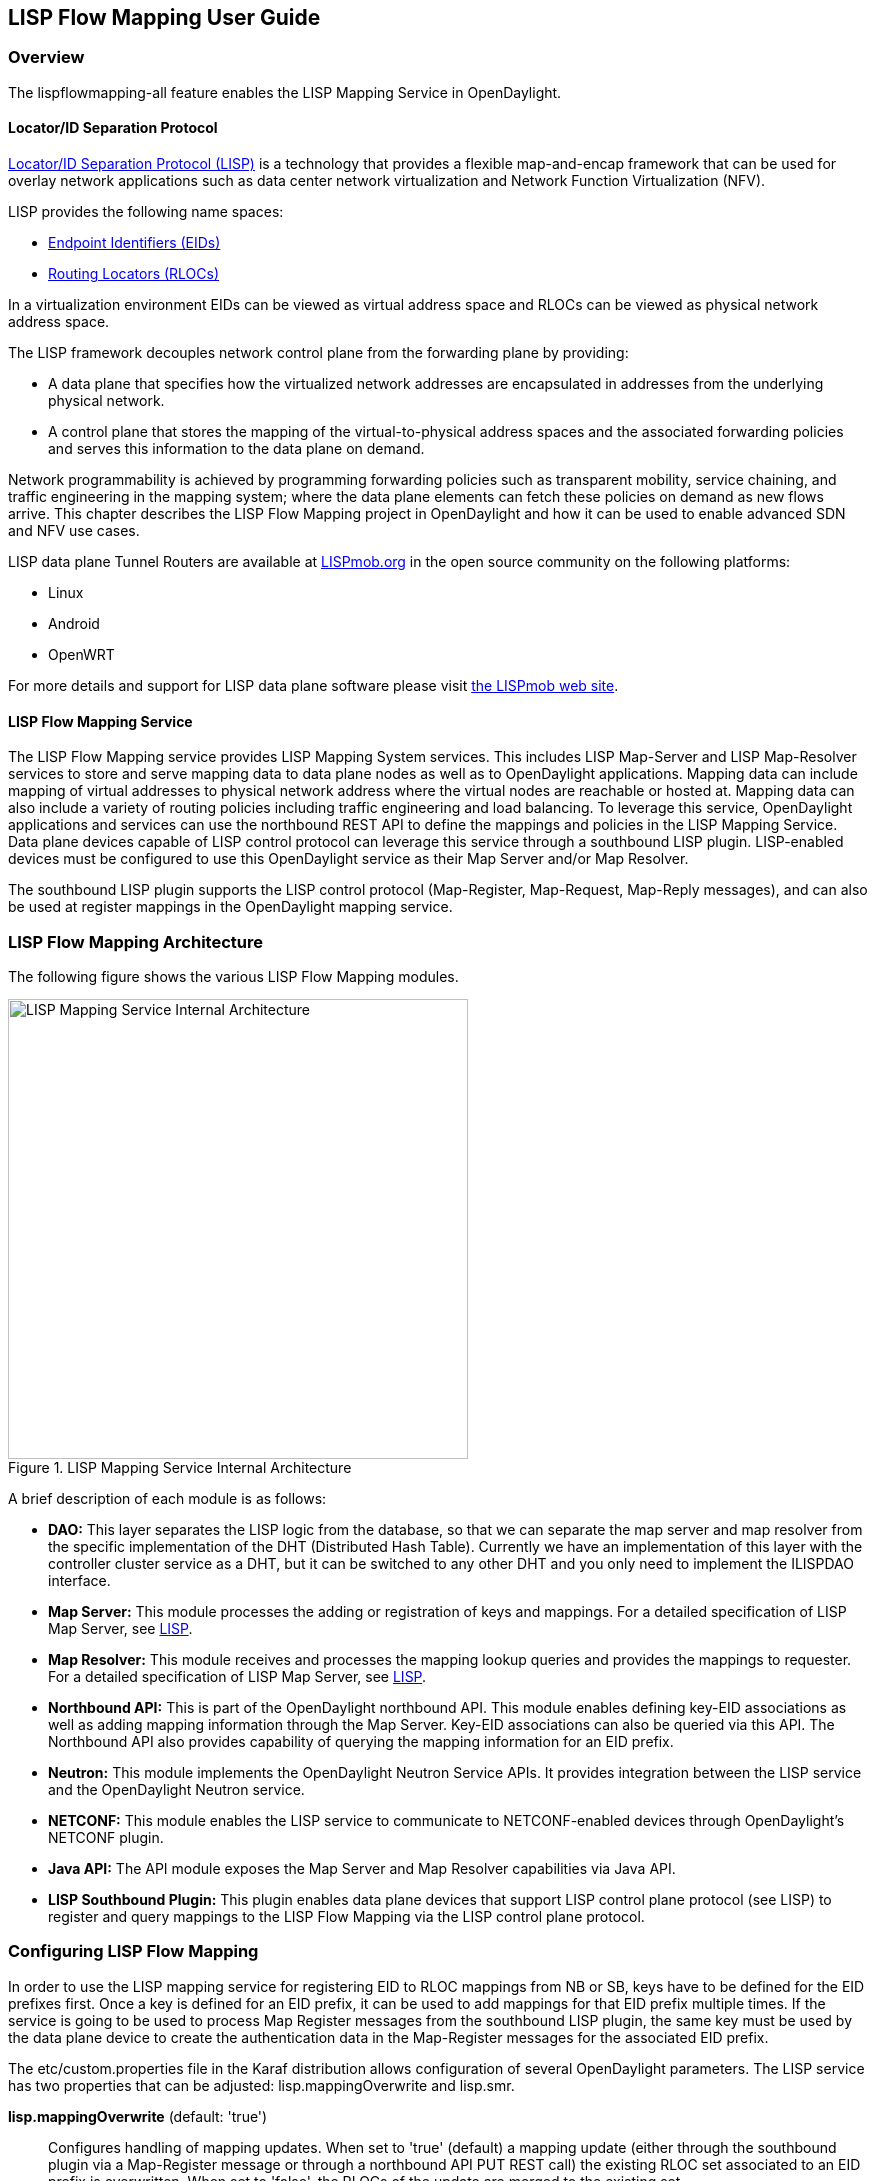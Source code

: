 == LISP Flow Mapping User Guide

=== Overview

The lispflowmapping-all feature enables the LISP Mapping Service in OpenDaylight.

==== Locator/ID Separation Protocol

http://tools.ietf.org/html/rfc6830[Locator/ID Separation Protocol (LISP)] is a
technology that provides a flexible map-and-encap framework that can be used
for overlay network applications such as data center network virtualization and
Network Function Virtualization (NFV).

LISP provides the following name spaces:

* http://tools.ietf.org/html/rfc6830#page-6[Endpoint Identifiers (EIDs)]
* http://tools.ietf.org/html/rfc6830#section-3[Routing Locators (RLOCs)]

In a virtualization environment EIDs can be viewed as virtual address space and
RLOCs can be viewed as physical network address space.

The LISP framework decouples network control plane from the forwarding plane by
providing:

* A data plane that specifies how the virtualized network addresses are
  encapsulated in addresses from the underlying physical network.
* A control plane that stores the mapping of the virtual-to-physical address
  spaces and the associated forwarding policies and serves this information to
  the data plane on demand.

Network programmability is achieved by programming forwarding policies such as
transparent mobility, service chaining, and traffic engineering in the mapping
system; where the data plane elements can fetch these policies on demand as new
flows arrive. This chapter describes the LISP Flow Mapping project in
OpenDaylight and how it can be used to enable advanced SDN and NFV use cases.

LISP data plane Tunnel Routers are available at
http://LISPmob.org/[LISPmob.org] in the open source community on the following
platforms:

* Linux
* Android
* OpenWRT

For more details and support for LISP data plane software please visit
http://LISPmob.org/[the LISPmob web site].

==== LISP Flow Mapping Service

The LISP Flow Mapping service provides LISP Mapping System services. This
includes LISP  Map-Server and LISP Map-Resolver services to store and serve
mapping data to data plane nodes as well as to OpenDaylight applications.
Mapping data can include mapping of virtual addresses to physical network
address where the virtual nodes are reachable or hosted at. Mapping data can
also include a variety of routing policies including traffic engineering and
load balancing. To leverage this service, OpenDaylight applications and
services can use the northbound REST API to define the mappings and policies in
the LISP Mapping Service. Data plane devices capable of LISP control protocol
can leverage this service through a southbound LISP plugin. LISP-enabled
devices must be configured to use this OpenDaylight service as their Map Server
and/or Map Resolver.

The southbound LISP plugin supports the LISP control protocol (Map-Register,
Map-Request, Map-Reply messages), and can also be used at register mappings in
the OpenDaylight mapping service.

=== LISP Flow Mapping Architecture

The following figure shows the various LISP Flow Mapping modules.

.LISP Mapping Service Internal Architecture

image::lispflow-technical-arch-overview-helium.jpg["LISP Mapping Service Internal Architecture", width=460]

A brief description of each module is as follows:

* *DAO:* This layer separates the LISP logic from the database, so that we can
separate the map server and map resolver from the specific implementation of
the DHT (Distributed Hash Table). Currently we have an implementation of this
layer with the controller cluster service as a DHT, but it can be switched to
any other DHT and you only need to implement the ILISPDAO interface.

* *Map Server:* This module processes the adding or registration of keys and
  mappings. For a detailed specification of LISP Map Server, see
  http://tools.ietf.org/search/rfc6830[LISP].
* *Map Resolver:* This module receives and processes the mapping lookup queries
  and provides the mappings to requester. For a detailed specification of LISP
  Map Server, see http://tools.ietf.org/search/rfc6830[LISP].
* *Northbound API:* This is part of the OpenDaylight northbound API. This
  module enables defining key-EID associations as well as adding mapping
  information through the Map Server. Key-EID associations can also be queried
  via this API. The Northbound API also provides capability of querying the
  mapping information for an EID prefix.
* *Neutron:* This module implements the OpenDaylight Neutron Service APIs. It
  provides integration between the LISP service and the OpenDaylight Neutron
  service.
* *NETCONF:* This module enables the LISP service to communicate to
  NETCONF-enabled devices through OpenDaylight's NETCONF plugin.
* *Java API:* The API module exposes the Map Server and Map Resolver
  capabilities via Java API.
* *LISP Southbound Plugin:* This plugin enables data plane devices that support
  LISP control plane protocol (see LISP) to register and query mappings to the
  LISP Flow Mapping via the LISP control plane protocol.


=== Configuring LISP Flow Mapping

In order to use the LISP mapping service for registering EID to RLOC mappings
from NB or SB, keys have to be defined for the EID prefixes first. Once a key
is defined for an EID prefix, it can be used to add mappings for that EID
prefix multiple times. If the service is going to be used to process Map
Register messages from the southbound LISP plugin, the same key must be used by
the data plane device to create the authentication data in the Map-Register
messages for the associated EID prefix.

The +etc/custom.properties+ file in the Karaf distribution allows configuration
of several OpenDaylight parameters.  The LISP service has two properties that
can be adjusted: +lisp.mappingOverwrite+ and +lisp.smr+.

*lisp.mappingOverwrite* (default: 'true')::
    Configures handling of mapping updates.  When set to 'true' (default) a
    mapping update (either through the southbound plugin via a Map-Register
    message or through a northbound API PUT REST call) the existing RLOC set
    associated to an EID prefix is overwritten.  When set to 'false', the RLOCs
    of the update are merged to the existing set.

*lisp.smr* (default: 'false')::
    Enables/disables the
    http://tools.ietf.org/html/rfc6830#section-6.6.2[Solicit-Map-Request (SMR)]
    functionality.  SMR is a method to notify changes in an EID-to-RLOC mapping
    to "subscribers".  The LISP service considers all Map-Request's source RLOC
    as a subscriber to the requested EID prefix, and will send an SMR control
    message to that RLOC if the mapping changes.

=== Tutorials

This section provides a tutorial demonstrating various features in this service.

==== Creating a LISP overlay

This section provides instructions to set up a LISP network of three nodes (one
"client" node and two "server" nodes) using LISPmob and Open vSwitch (OVS) as
data plane LISP nodes and the LISP Flow Mapping project from OpenDaylight as
the LISP programmable mapping system for the LISP network.

===== Overview

The steps shown below will demonstrate setting up a LISP network between a
client and two servers. Then performing a failover between the two "server"
nodes.

===== Prerequisites

NOTE: It is more convenient to use the Postman Chrome browser plugin to edit
and send the requests. The project git repository hosts a collection of the
requests that are used in this tutorial in the
+resources/tutorial/ODL_Summit_LISP_Demo.json+ file. You can import this file
to Postman by following 'Collections->Import a collection->Import from URL' and
then entering the following link:
+https://git.opendaylight.org/gerrit/gitweb?p=lispflowmapping.git;a=blob_plain;f=resources/tutorial/ODL_Summit_LISP_Demo.json;hb=refs/heads/develop+.
Alternatively, you can save the file on your machine, or if you have the
repository checked out, you can import from there. You will need to define some
variables to point to your OpenDaylight controller instance.

NOTE: It is assumed that commands are executed as the 'root' user.

NOTE: To set up a basic LISP network overlay (no fail-over) without dealing
      with OVS, you can skip steps 7 and 8 and just use LISPmob as your
      dataplane. If you do want to test fail-over, but not using OVS, skip
      steps 7 and 8, but set up LISPmob on *server2* as well, with identical
      configuration.

===== Target Environment

The three LISP data plane nodes and the LISP mapping system are assumed to be
running in Linux virtual machines using the following IPv4 addresses on their
eth0 interfaces (please adjust configuration files, JSON examples, etc.
accordingly if you're using another addressing scheme):

.Nodes in the tutorial
[align="right",options="header"]
|===
| Node          |  Node Type     | IP Address
| *controller*  |  OpenDaylight  | 10.33.12.32
| *client*      |  LISPmob       | 10.33.12.35
| *server1*     |  LISPmob       | 10.33.12.37
| *server2*     |  Open vSwitch  | 10.33.12.44
|===

Note: While the tutorial uses LISPmob and OVS as the data plane, they could be
any LISP-enabled HW or SW router (commercial/open source).

===== Instructions

The below steps are using the command line tool cURL to talk to the LISP Flow
Mapping northbound REST API. This is so that you can see the actual request
URLs and body content on the page.

. Install and run OpenDaylight Helium release on the controller VM. Please
  follow the general OpenDaylight Helium Installation Guide for this step. Once
  the OpenDaylight controller is running install the 'odl-openflowplugin-all',
  'odl-adsal-compatibility-all', 'odl-ovsdb-all', and 'odl-lispflowmapping-all'
  features from the CLI:

 feature:install odl-openflowplugin-all odl-adsal-compatibility-all odl-ovsdb-all odl-lispflowmapping-all
+
NOTE: If you're not planning on using OVS you can skip the first three and
install 'odl-lispflowmapping-all' only.
+
It takes quite a while to load and initialize all features and their
dependencies. It's worth running the command +log:tail+ in the Karaf console to
see when is the log output winding down, and continue after that.

. Install LISPmob on the *client* and *server1* VMs following the installation
instructions https://github.com/LISPmob/lispmob#software-prerequisites[from the LISPmob README file].

. Configure the LISPmob installations from the previous step. Starting from the
+lispd.conf.example+ file in the distribution, set the EID in each +lispd.conf+
file from the IP address space selected for your virtual/LISP network. In this
tutorial the EID of the *client* is set to 1.1.1.1/32, and that of *server1* to
2.2.2.2/32. Set the RLOC interface in each +lispd.conf+. LISP will determine
the RLOC (IP address of the corresponding VM) based on this interface. Set the
Map-Resolver address to the IP address of the *controller*, and on the *client*
the Map-Server too. On *server1* set the Map-Server to something else, so that
it doesn't interfere with the mappings on the controller, since we're going to
program them manually. Modify the "key" parameter in each +lispd.conf+ file to
a key/password of your choice, 'asdf' in this tutorial. The
+resources/tutorial+ directory in the 'develop' branch of the project git
repository has the files used in the tutorial checked in:
https://git.opendaylight.org/gerrit/gitweb?p=lispflowmapping.git;a=blob_plain;f=resources/tutorial/lispd.conf.client;hb=refs/heads/develop[lispd.conf.client]
and https://git.opendaylight.org/gerrit/gitweb?p=lispflowmapping.git;a=blob_plain;f=resources/tutorial/lispd.conf.server1;hb=refs/heads/develop[lispd.conf.server1].
Copy the files to +/root/lispd.conf+ on the respective VMs.

. Define a key and EID prefix association in OpenDaylight using the northbound
API for both EIDs (1.1.1.1/32 and 2.2.2.2/32).  Run the below commands on the
*controller* (or any machine that can reach *controller*, by replacing
'localhost' with the IP address of *controller*).

 curl -u "admin":"admin" -H "Content-type: application/json" -X PUT \
     http://localhost:8080/lispflowmapping/nb/v2/default/key \
     --data @key1.json
 curl -u "admin":"admin" -H "Content-type: application/json" -X PUT \
     http://localhost:8080/lispflowmapping/nb/v2/default/key \
     --data @key2.json

+
where the content of the 'key1.json' and 'key2.json' files is the following
(with different "ipAddress"):
+
[source,json]
----
{
  "key" : "asdf",
  "maskLength" : 32,
  "address" :
  {
    "ipAddress" : "1.1.1.1",
    "afi" : 1
  }
}
----

. Verify that the key is added properly by requesting the following URL:

 curl -u "admin":"admin" http://localhost:8080/lispflowmapping/nb/v2/default/key/0/1/1.1.1.1/32
 curl -u "admin":"admin" http://localhost:8080/lispflowmapping/nb/v2/default/key/0/1/2.2.2.2/32

. Run the lispd LISPmob daemon on the *client* and *server1* VMs:

 lispd -f /root/lispd.conf

. Prepare the OVS environment on *server2*:

 .. Start the ovsdb-server and ovs-vswitchd daemons (or check that your
    distribution's init scripts already started them)
 .. Start listening for OVSDB manager connections on the standard 6640 TCP port:

 ovs-vsctl set-manager "ptcp:6640"
 ovs-vsctl show

+
 .. Create a TAP port for communications with the guest VM.  We'll have another
    VM inside the *server2* VM, that will be set up with the 2.2.2.2/24 EID. It
    also needs a ficticious gateway, and a static ARP entry for that gateway,
    with any MAC address.

 tunctl -t tap0
 ifconfig tap0 up

+
 .. Start the guest VM:

 modprobe kvm
 kvm -daemonize -vnc :0 -m 128 -net nic,macaddr=00:00:0C:15:C0:A1 \
     -net tap,ifname=tap0,script=no,downscript=no \
     -drive file=ubuntu.12-04.x86-64.20120425.static_ip_2.2.2.2.qcow2

+
. Set up the OVS environment on *server2* using the OpenDaylight northbound API
 .. Connect to the OVSDB management port from OpenDaylight:

 curl -u "admin":"admin" -X PUT \
     http://localhost:8080/controller/nb/v2/connectionmanager/node/server2/address/10.33.12.44/port/6640

+
You can check if this and the next requests have the desired effect on OVS by
running the following on *server2*

 ovs-vsctl show

+
It should now show the "Manager" connection as connected

 .. Create the bridge +br0+:

 curl -u "admin":"admin" -H "Content-type: application/json" -X POST \
     http://localhost:8080/controller/nb/v2/networkconfig/bridgedomain/bridge/OVS/server2/br0 -d "{}"

 .. Add +tap0+ to +br0+:

 curl -u "admin":"admin" -H "Content-type: application/json" -X POST \
     http://localhost:8080/controller/nb/v2/networkconfig/bridgedomain/port/OVS/server2/br0/tap0 -d "{}"

+
 .. Add the +lisp0+ LISP tunneling virtual port to +br0+:

 curl -u "admin":"admin" -H "Content-type: application/json" -X POST \
     http://localhost:8080/controller/nb/v2/networkconfig/bridgedomain/port/OVS/server2/br0/lisp0 -d @lisp0.json
+
where 'lisp0.json' has the following content:
+
[source,json]
----
{
  "type": "tunnel",
  "tunnel_type": "lisp",
  "dest_ip": "10.33.12.35"
}
----
The *dest_ip* parameter sets the tunnel destination to the *client* VM. This
has to be done manually (from the controller), since OVS doesn't have a LISP
control plane to fetch mappings.

 .. We will now need to set up flows on +br0+ to to steer traffic received on
    the LISP virtual port in OVS to the VM connected to +tap0+ and vice-versa.
    For that we will need the node id of the bridge, which is based on its MAC
    address, which is generated at creation time. So we look at the list of
    connections on the controller:

 curl -u "admin":"admin" http://localhost:8080/controller/nb/v2/connectionmanager/nodes
+
The response should look similar to this:
+
[literal]
{"id":"00:00:62:71:36:30:7b:44","type":"OF"}]},{"id":"10.33.12.35","type":"LISP"},{"id":"server2","type":"OVS"}]}
+
There are three types of nodes connected to OpenDaylight: one "OF" node (the
OpenFlow connection to +br0+ on *server2*), one "LISP" node (the *client* VM
sending LISP Map-Register control messages to the controller which is acting as
a LISP Map-Server), and one "OVS" node (this is the OVSDB connection to
*server2*). We will need the id of the "OF" node in order to set up flows.

 .. The first flow will decapsulate traffic received from the client VM on
    *server2* and send it to the guest VM through the +tap0+ port.

 curl -u "admin":"admin" -H "Content-type: application/json" -X PUT \
     http://localhost:8080/controller/nb/v2/flowprogrammer/default/node/OF/00:00:62:71:36:30:7b:44/staticFlow/Decap -d @flow_decap.json
+
Make sure that the bridge id after the OF path component of the URL is the id
from the previous step. It should also be the same on line 6 in
'flow_decap.json' file (see below), which should have the MAC address of the
KVM instance started on *server2* on line 11 (+SET_DL_DST+):
+
[source,json]
----
{
  "installInHw": "true",
  "name": "Decap",
  "node": {
    "type": "OF",
    "id": "00:00:62:71:36:30:7b:44"
  },
  "priority": "10",
  "dlDst": "02:00:00:00:00:00",
  "actions": [
    "SET_DL_DST=00:00:0c:15:c0:a1",
    "OUTPUT=1"
  ]
}
----

 .. The second flow will encapsulate traffic received from the guest VM on
    *server2* through the +tap0+ port.

 curl -u "admin":"admin" -H "Content-type: application/json" -X PUT \
     http://localhost:8080/controller/nb/v2/flowprogrammer/default/node/OF/00:00:62:71:36:30:7b:44/staticFlow/Encap -d @flow_encap.json
+
The 'flow_encap.json' file should look like this:
+
[source,json]
----
{
  "installInHw": "true",
  "name": "Decap",
  "node": {
    "type": "OF",
    "id": "00:00:62:71:36:30:7b:44"
  },
  "priority": "5",
  "ingressPort": "1",
  "etherType": "0x0800",
  "vlanId": "0",
  "nwDst": "1.1.1.1/32",
  "actions": [
    "OUTPUT=2"
  ]
}
----

 .. Check if the flows have been created correctly. First, in OpenDaylight

 curl -u "admin":"admin" http://localhost:8080/controller/nb/v2/flowprogrammer/default
+
And most importantly, on *server2*

 ovs-ofctl dump-flows br0 -O OpenFlow13

. The *client* LISPmob node should now register its EID-to-RLOC mapping in
  OpenDaylight. To verify you can lookup the corresponding EIDs via the northbound API

 curl -u "admin":"admin" http://localhost:8080/lispflowmapping/nb/v2/default/mapping/0/1/1.1.1.1/32

 . Register the EID-to-RLOC mapping of the server EID 2.2.2.2/32 to the
   controller, pointing to *server1* and *server2* with a higher priority for
   *server1*

 curl -u "admin":"admin" -H "Content-type: application/json" -X PUT \
     http://localhost:8080/lispflowmapping/nb/v2/default/mapping \
     -d @mapping.json
+
where the 'mapping.json' file looks like this
+
[source,json]
----
{
"key" : "asdf",
"mapregister" :
  {
  "proxyMapReply" : true,
  "eidToLocatorRecords" :
    [
      {
      "authoritative" : true,
      "prefixGeneric" :
        {
        "ipAddress" : "2.2.2.2",
        "afi" : 1
        },
      "mapVersion" : 0,
      "maskLength" : 32,
      "action" : "NoAction",
      "locators" :
        [
          {
          "multicastPriority" : 1,
          "locatorGeneric" :
            {
            "ipAddress" : "10.33.12.37",
            "afi" : 1
            },
          "routed" : true,
          "multicastWeight" : 0,
          "rlocProbed" : false,
          "localLocator" : false,
          "priority" : 126,
          "weight" : 1
          } ,
          {
          "multicastPriority" : 1,
          "locatorGeneric" :
            {
            "ipAddress" : "10.33.12.44",
            "afi" : 1
            },
          "routed" : true,
          "multicastWeight" : 0,
          "rlocProbed" : false,
          "localLocator" : false,
          "priority" : 127,
          "weight" : 1
          }
        ],
      "recordTtl" : 5
      }
    ],
  "keyId" : 0
  }
}
----
+
Here the priority of the second RLOC (10.33.12.44 - *server2*) is 127, a higher
numeric value than the priority of 10.33.12.37, which is 126. This policy is
saying that *server1* is preferred to *server2* for reaching EID 2.2.2.2/32.
Note that lower priority has higher preference in LISP.

 . Verify the correct registration of the 2.2.2.2/32 EID:

 curl -u "admin":"admin" http://localhost:8080/lispflowmapping/nb/v2/default/mapping/0/1/2.2.2.2/32

 . Now the LISP network is up. To verify, log into the *client* VM and ping the server EID:

 ping 2.2.2.2

 . Let's test fail-over now. Suppose you had a service on *server1* which
became unavailable, but *server1* itself is still reachable. LISP will not
automatically fail over, even if the mapping for 2.2.2.2/32 has two locators,
since both locators are still reachable and uses the one with the higher
priority (lowest priority value). To force a failover, we need to set the
priority of *server2* to a lower value. Using the file mapping.json above, swap
the priority values between the two locators and repeat the request from step
10. You can also repeat step 11 to see if the mapping is correctly registered.
Not that the previous locators are still present, so you should see a list of
four locators. If you leave the ping on, and monitor the traffic using
wireshark you can see that the ping traffic will be diverted from *server1* to
*server2*.
+
With the default OpenDaylight configuration this may take some time, because
the mapping stays in the *client* map-cache until the TTL expires. LISP has a
http://tools.ietf.org/html/rfc6830#section-6.6.2[Solicit-Map-Request (SMR) mechanism]
that can ask a LISP data plane element to update its mapping for a certain EID.
This is disabled by default, and is controlled by the +lisp.smr+ variable in
+etc/custom.porperties+. When enabled, any mapping change from the northbound
will trigger an SMR packet to all data plane elements that have requested the
mapping in a certain time window.

If you used the Postman collection, you will notice an "ELP" mapping. This is
for supporting service chaining, but it requires a Re-encapsulating Tunnel
Router (RTR). Support for RTR functionality in LISPmob is in progress, and we
will update the tutorial to demonstrate service chaining when it becomes
available.

=== LISP Flow Mapping Support

For support please contact the lispflowmapping project at:

* Lisp Flow Mapping users mailing list: lispflowmapping-users@lists.opendaylight.org

* Lisp Flow Mapping dev mailing list: lispflowmapping-dev@lists.opendaylight.org

You can also reach us at the following channel on IRC:

* #opendaylight-lispflowmapping on irc.freenode.net

Additional information is also available on the wiki:

* https://wiki.opendaylight.org/view/OpenDaylight_Lisp_Flow_Mapping:Main[Lisp Flow Mapping wiki]


